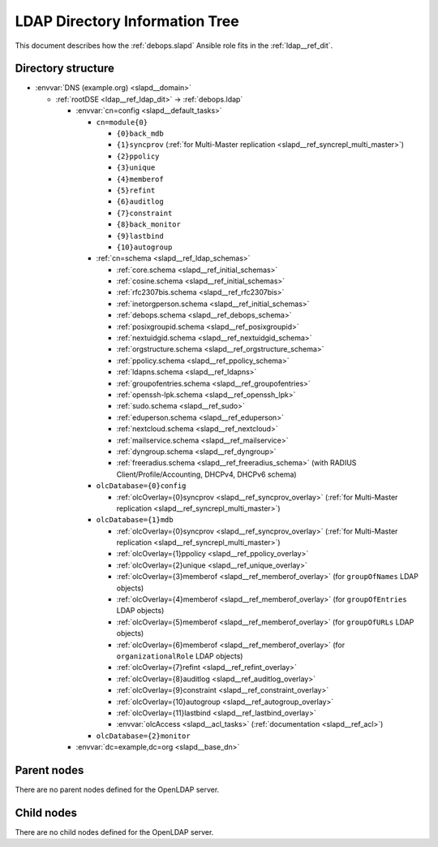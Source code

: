 .. Copyright (C) 2016-2020 Maciej Delmanowski <drybjed@gmail.com>
.. Copyright (C) 2016-2020 DebOps <https://debops.org/>
.. SPDX-License-Identifier: GPL-3.0-only

.. _slapd__ref_ldap_dit:

LDAP Directory Information Tree
===============================

This document describes how the :ref:`debops.slapd` Ansible role fits in the
:ref:`ldap__ref_dit`.


Directory structure
-------------------

- :envvar:`DNS (example.org) <slapd__domain>`

  - :ref:`rootDSE <ldap__ref_ldap_dit>` -> :ref:`debops.ldap`

    - :envvar:`cn=config <slapd__default_tasks>`

      - ``cn=module{0}``

        - ``{0}back_mdb``

        - ``{1}syncprov`` (:ref:`for Multi-Master replication <slapd__ref_syncrepl_multi_master>`)

        - ``{2}ppolicy``

        - ``{3}unique``

        - ``{4}memberof``

        - ``{5}refint``

        - ``{6}auditlog``

        - ``{7}constraint``

        - ``{8}back_monitor``

        - ``{9}lastbind``

        - ``{10}autogroup``

      - :ref:`cn=schema <slapd__ref_ldap_schemas>`

        - :ref:`core.schema <slapd__ref_initial_schemas>`

        - :ref:`cosine.schema <slapd__ref_initial_schemas>`

        - :ref:`rfc2307bis.schema <slapd__ref_rfc2307bis>`

        - :ref:`inetorgperson.schema <slapd__ref_initial_schemas>`

        - :ref:`debops.schema <slapd__ref_debops_schema>`

        - :ref:`posixgroupid.schema <slapd__ref_posixgroupid>`

        - :ref:`nextuidgid.schema <slapd__ref_nextuidgid_schema>`

        - :ref:`orgstructure.schema <slapd__ref_orgstructure_schema>`

        - :ref:`ppolicy.schema <slapd__ref_ppolicy_schema>`

        - :ref:`ldapns.schema <slapd__ref_ldapns>`

        - :ref:`groupofentries.schema <slapd__ref_groupofentries>`

        - :ref:`openssh-lpk.schema <slapd__ref_openssh_lpk>`

        - :ref:`sudo.schema <slapd__ref_sudo>`

        - :ref:`eduperson.schema <slapd__ref_eduperson>`

        - :ref:`nextcloud.schema <slapd__ref_nextcloud>`

        - :ref:`mailservice.schema <slapd__ref_mailservice>`

        - :ref:`dyngroup.schema <slapd__ref_dyngroup>`

        - :ref:`freeradius.schema <slapd__ref_freeradius_schema>`
          (with RADIUS Client/Profile/Accounting, DHCPv4, DHCPv6 schema)

      - ``olcDatabase={0}config``

        - :ref:`olcOverlay={0}syncprov <slapd__ref_syncprov_overlay>` (:ref:`for Multi-Master replication <slapd__ref_syncrepl_multi_master>`)

      - ``olcDatabase={1}mdb``

        - :ref:`olcOverlay={0}syncprov <slapd__ref_syncprov_overlay>` (:ref:`for Multi-Master replication <slapd__ref_syncrepl_multi_master>`)

        - :ref:`olcOverlay={1}ppolicy <slapd__ref_ppolicy_overlay>`

        - :ref:`olcOverlay={2}unique <slapd__ref_unique_overlay>`

        - :ref:`olcOverlay={3}memberof <slapd__ref_memberof_overlay>` (for ``groupOfNames`` LDAP objects)

        - :ref:`olcOverlay={4}memberof <slapd__ref_memberof_overlay>` (for ``groupOfEntries`` LDAP objects)

        - :ref:`olcOverlay={5}memberof <slapd__ref_memberof_overlay>` (for ``groupOfURLs`` LDAP objects)

        - :ref:`olcOverlay={6}memberof <slapd__ref_memberof_overlay>` (for ``organizationalRole`` LDAP objects)

        - :ref:`olcOverlay={7}refint <slapd__ref_refint_overlay>`

        - :ref:`olcOverlay={8}auditlog <slapd__ref_auditlog_overlay>`

        - :ref:`olcOverlay={9}constraint <slapd__ref_constraint_overlay>`

        - :ref:`olcOverlay={10}autogroup <slapd__ref_autogroup_overlay>`

        - :ref:`olcOverlay={11}lastbind <slapd__ref_lastbind_overlay>`

        - :envvar:`olcAccess <slapd__acl_tasks>` (:ref:`documentation <slapd__ref_acl>`)

      - ``olcDatabase={2}monitor``

    - :envvar:`dc=example,dc=org <slapd__base_dn>`


Parent nodes
------------

There are no parent nodes defined for the OpenLDAP server.

Child nodes
-----------

There are no child nodes defined for the OpenLDAP server.
